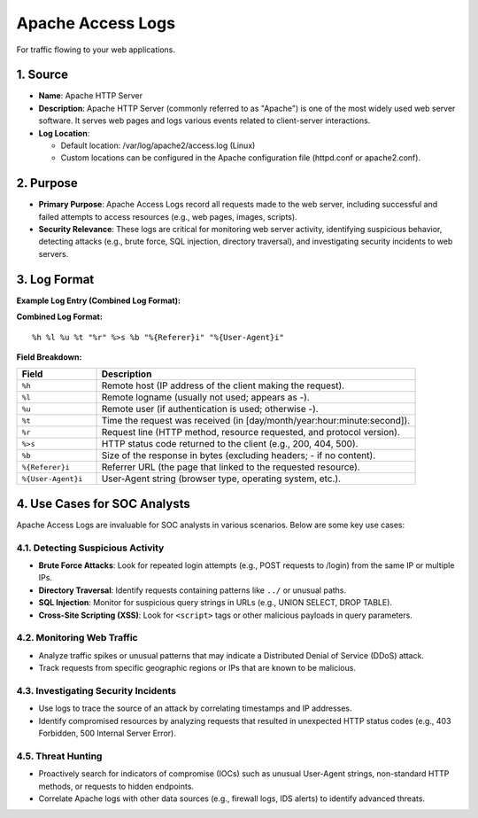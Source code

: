 Apache Access Logs
==================

For traffic flowing to your web applications.

1. Source
---------

- **Name**: Apache HTTP Server
- **Description**: Apache HTTP Server (commonly referred to as "Apache") is one of the most widely used web server software. It serves web pages and logs various events related to client-server interactions.
- **Log Location**:

  - Default location: /var/log/apache2/access.log (Linux)
  - Custom locations can be configured in the Apache configuration file (httpd.conf or apache2.conf).

2. Purpose
----------

- **Primary Purpose**: Apache Access Logs record all requests made to the web server, including successful and failed attempts to access resources (e.g., web pages, images, scripts).
- **Security Relevance**: These logs are critical for monitoring web server activity, identifying suspicious behavior, detecting attacks (e.g., brute force, SQL injection, directory traversal), and investigating security incidents to web servers.

3. Log Format
-------------

**Example Log Entry (Combined Log Format):**

.. console::

   192.168.1.10 - - [10/Oct/2023:13:55:36 +0000] "GET /index.html HTTP/1.1" 200 1024 "http://example.com/referer" "Mozilla/5.0 (Windows NT 10.0; Win64; x64)"

**Combined Log Format:**

::

   %h %l %u %t "%r" %>s %b "%{Referer}i" "%{User-Agent}i"

**Field Breakdown:**

.. list-table::
   :header-rows: 1
   :widths: 20 80

   * - Field
     - Description
   * - ``%h``
     - Remote host (IP address of the client making the request).
   * - ``%l``
     - Remote logname (usually not used; appears as -).
   * - ``%u``
     - Remote user (if authentication is used; otherwise -).
   * - ``%t``
     - Time the request was received (in [day/month/year:hour:minute:second]).
   * - ``%r``
     - Request line (HTTP method, resource requested, and protocol version).
   * - ``%>s``
     - HTTP status code returned to the client (e.g., 200, 404, 500).
   * - ``%b``
     - Size of the response in bytes (excluding headers; - if no content).
   * - ``%{Referer}i``
     - Referrer URL (the page that linked to the requested resource).
   * - ``%{User-Agent}i``
     - User-Agent string (browser type, operating system, etc.).

4. Use Cases for SOC Analysts
-----------------------------

Apache Access Logs are invaluable for SOC analysts in various scenarios. Below are some key use cases:

4.1. Detecting Suspicious Activity
~~~~~~~~~~~~~~~~~~~~~~~~~~~~~~~~~~

- **Brute Force Attacks**: Look for repeated login attempts (e.g., POST requests to /login) from the same IP or multiple IPs.
- **Directory Traversal**: Identify requests containing patterns like ``../`` or unusual paths.
- **SQL Injection**: Monitor for suspicious query strings in URLs (e.g., UNION SELECT, DROP TABLE).
- **Cross-Site Scripting (XSS)**: Look for ``<script>`` tags or other malicious payloads in query parameters.

4.2. Monitoring Web Traffic
~~~~~~~~~~~~~~~~~~~~~~~~~~~

- Analyze traffic spikes or unusual patterns that may indicate a Distributed Denial of Service (DDoS) attack.
- Track requests from specific geographic regions or IPs that are known to be malicious.

4.3. Investigating Security Incidents
~~~~~~~~~~~~~~~~~~~~~~~~~~~~~~~~~~~~~

- Use logs to trace the source of an attack by correlating timestamps and IP addresses.
- Identify compromised resources by analyzing requests that resulted in unexpected HTTP status codes (e.g., 403 Forbidden, 500 Internal Server Error).

4.5. Threat Hunting
~~~~~~~~~~~~~~~~~~~

- Proactively search for indicators of compromise (IOCs) such as unusual User-Agent strings, non-standard HTTP methods, or requests to hidden endpoints.
- Correlate Apache logs with other data sources (e.g., firewall logs, IDS alerts) to identify advanced threats.
